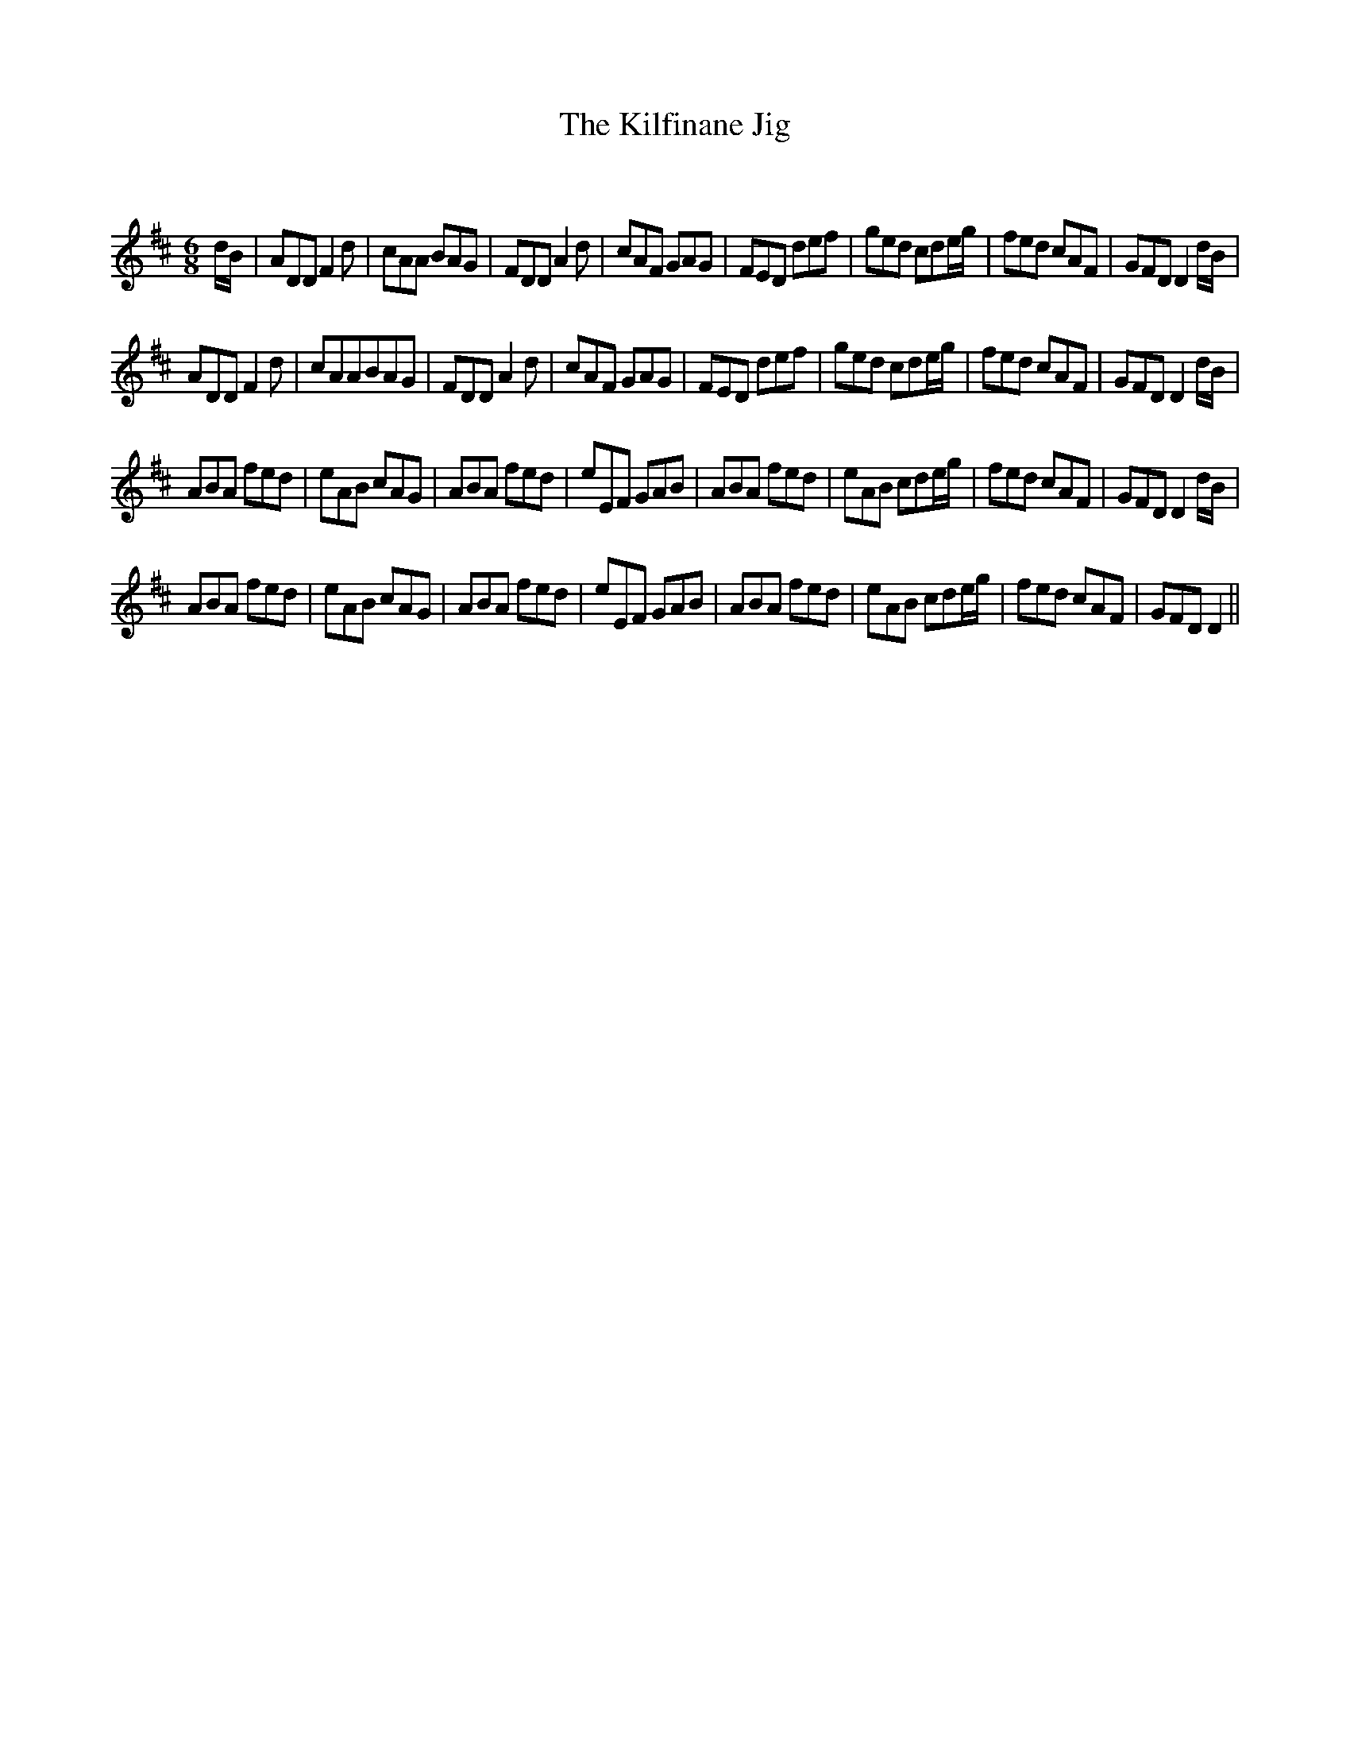 X:1
T: The Kilfinane Jig
C:
R:Jig
Q:180
K:D
M:6/8
L:1/16
dB|A2D2D2F4d2|c2A2A2 B2A2G2|F2D2D2A4d2|c2A2F2 G2A2G2|F2E2D2 d2e2f2|g2e2d2 c2d2eg|f2e2d2 c2A2F2|G2F2D2 D4dB|
A2D2D2F4d2|c2A2A2B2A2G2|F2D2D2A4d2|c2A2F2 G2A2G2|F2E2D2 d2e2f2|g2e2d2 c2d2eg|f2e2d2 c2A2F2|G2F2D2D4dB|
A2B2A2 f2e2d2|e2A2B2 c2A2G2|A2B2A2 f2e2d2|e2E2F2 G2A2B2|A2B2A2 f2e2d2|e2A2B2 c2d2eg|f2e2d2 c2A2F2|G2F2D2 D4dB|
A2B2A2 f2e2d2|e2A2B2 c2A2G2|A2B2A2 f2e2d2|e2E2F2 G2A2B2|A2B2A2 f2e2d2|e2A2B2 c2d2eg|f2e2d2 c2A2F2|G2F2D2D4||

